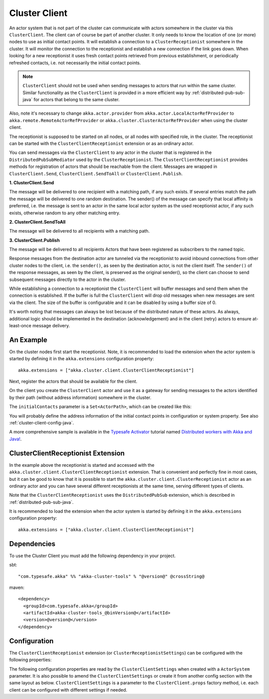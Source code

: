 .. _cluster-client-java:

Cluster Client
==============

An actor system that is not part of the cluster can communicate with actors
somewhere in the cluster via this ``ClusterClient``. The client can of course be part of
another cluster. It only needs to know the location of one (or more) nodes to use as initial
contact points. It will establish a connection to a ``ClusterReceptionist`` somewhere in
the cluster. It will monitor the connection to the receptionist and establish a new
connection if the link goes down. When looking for a new receptionist it uses fresh
contact points retrieved from previous establishment, or periodically refreshed contacts,
i.e. not necessarily the initial contact points. 

.. note::

  ``ClusterClient`` should not be used when sending messages to actors that run
  within the same cluster. Similar functionality as the ``ClusterClient`` is
  provided in a more efficient way by :ref:`distributed-pub-sub-java` for actors that 
  belong to the same cluster. 

Also, note it's necessary to change ``akka.actor.provider`` from ``akka.actor.LocalActorRefProvider`` 
to ``akka.remote.RemoteActorRefProvider`` or ``akka.cluster.ClusterActorRefProvider`` when using
the cluster client. 

The receptionist is supposed to be started on all nodes, or all nodes with specified role,
in the cluster. The receptionist can be started with the ``ClusterClientReceptionist`` extension
or as an ordinary actor.

You can send messages via the ``ClusterClient`` to any actor in the cluster that is registered
in the ``DistributedPubSubMediator`` used by the ``ClusterReceptionist``.
The ``ClusterClientReceptionist`` provides methods for registration of actors that
should be reachable from the client. Messages are wrapped in ``ClusterClient.Send``,
``ClusterClient.SendToAll`` or ``ClusterClient.Publish``.

**1. ClusterClient.Send**

The message will be delivered to one recipient with a matching path, if any such
exists. If several entries match the path the message will be delivered
to one random destination. The sender() of the message can specify that local
affinity is preferred, i.e. the message is sent to an actor in the same local actor
system as the used receptionist actor, if any such exists, otherwise random to any other
matching entry.

**2. ClusterClient.SendToAll**

The message will be delivered to all recipients with a matching path.

**3. ClusterClient.Publish**

The message will be delivered to all recipients Actors that have been registered as subscribers
to the named topic.

Response messages from the destination actor are tunneled via the receptionist
to avoid inbound connections from other cluster nodes to the client, i.e.
the ``sender()``, as seen by the destination actor, is not the client itself.
The ``sender()`` of the response messages, as seen by the client, is preserved
as the original sender(), so the client can choose to send subsequent messages
directly to the actor in the cluster.

While establishing a connection to a receptionist the ``ClusterClient`` will buffer
messages and send them when the connection is established. If the buffer is full
the ``ClusterClient`` will drop old messages when new messages are sent via the client.
The size of the buffer is configurable and it can be disabled by using a buffer size of 0.

It's worth noting that messages can always be lost because of the distributed nature
of these actors. As always, additional logic should be implemented in the destination
(acknowledgement) and in the client (retry) actors to ensure at-least-once message delivery.
 
An Example
----------

On the cluster nodes first start the receptionist. Note, it is recommended to load the extension 
when the actor system is started by defining it in the ``akka.extensions`` configuration property::

   akka.extensions = ["akka.cluster.client.ClusterClientReceptionist"]

Next, register the actors that should be available for the client.

.. includecode:: ../../../akka-cluster-tools/src/test/java/akka/cluster/client/ClusterClientTest.java#server

On the client you create the ``ClusterClient`` actor and use it as a gateway for sending
messages to the actors identified by their path (without address information) somewhere
in the cluster.

.. includecode:: ../../../akka-cluster-tools/src/test/java/akka/cluster/client/ClusterClientTest.java#client

The ``initialContacts`` parameter is a ``Set<ActorPath>``, which can be created like this:

.. includecode:: ../../../akka-cluster-tools/src/test/java/akka/cluster/client/ClusterClientTest.java#initialContacts

You will probably define the address information of the initial contact points in configuration or system property.
See also :ref:`cluster-client-config-java`.

A more comprehensive sample is available in the `Typesafe Activator <http://www.typesafe.com/platform/getstarted>`_
tutorial named `Distributed workers with Akka and Java! <http://www.typesafe.com/activator/template/akka-distributed-workers-java>`_.

ClusterClientReceptionist Extension
-----------------------------------

In the example above the receptionist is started and accessed with the ``akka.cluster.client.ClusterClientReceptionist`` extension.
That is convenient and perfectly fine in most cases, but it can be good to know that it is possible to
start the ``akka.cluster.client.ClusterReceptionist`` actor as an ordinary actor and you can have several
different receptionists at the same time, serving different types of clients.

Note that the ``ClusterClientReceptionist`` uses the ``DistributedPubSub`` extension, which is described
in :ref:`distributed-pub-sub-java`.

It is recommended to load the extension when the actor system is started by defining it in the
``akka.extensions`` configuration property::

   akka.extensions = ["akka.cluster.client.ClusterClientReceptionist"]

Dependencies
------------

To use the Cluster Client you must add the following dependency in your project.

sbt::

    "com.typesafe.akka" %% "akka-cluster-tools" % "@version@" @crossString@

maven::

  <dependency>
    <groupId>com.typesafe.akka</groupId>
    <artifactId>akka-cluster-tools_@binVersion@</artifactId>
    <version>@version@</version>
  </dependency>

.. _cluster-client-config-java:
  
Configuration
-------------

The ``ClusterClientReceptionist`` extension (or ``ClusterReceptionistSettings``) can be configured 
with the following properties:

.. includecode:: ../../../akka-cluster-tools/src/main/resources/reference.conf#receptionist-ext-config

The following configuration properties are read by the ``ClusterClientSettings`` 
when created with a ``ActorSystem`` parameter. It is also possible to amend the ``ClusterClientSettings`` 
or create it from another config section with the same layout as below. ``ClusterClientSettings`` is 
a parameter to the ``ClusterClient.props`` factory method, i.e. each client can be configured 
with different settings if needed.
  
.. includecode:: ../../../akka-cluster-tools/src/main/resources/reference.conf#cluster-client-config
